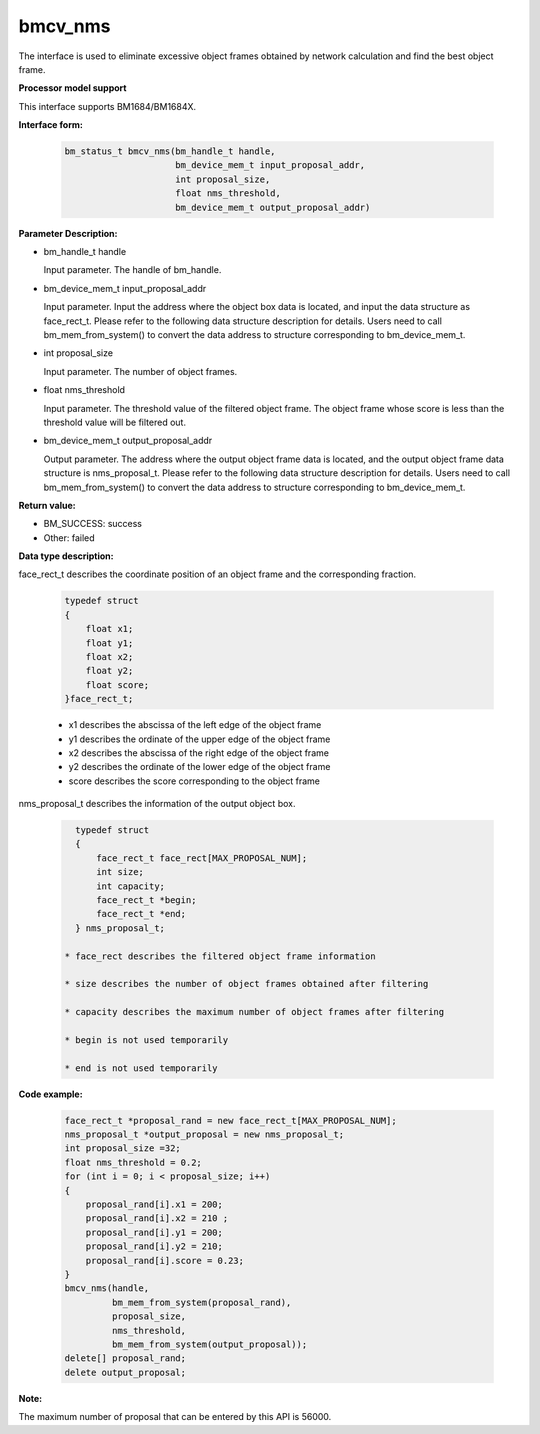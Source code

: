 bmcv_nms
========

The interface is used to eliminate excessive object frames obtained by network calculation and find the best object frame.


**Processor model support**

This interface supports BM1684/BM1684X.


**Interface form:**

    .. code-block:: c

        bm_status_t bmcv_nms(bm_handle_t handle,
                             bm_device_mem_t input_proposal_addr,
                             int proposal_size,
                             float nms_threshold,
                             bm_device_mem_t output_proposal_addr)

**Parameter Description:**

* bm_handle_t handle

  Input parameter. The handle of bm_handle.

* bm_device_mem_t input_proposal_addr

  Input parameter. Input the address where the object box data is located, and input the data structure as face_rect_t. Please refer to the following data structure description for details. Users need to call bm_mem_from_system() to convert the data address to structure corresponding to bm_device_mem_t.

* int proposal_size

  Input parameter. The number of object frames.

* float nms_threshold

  Input parameter. The threshold value of the filtered object frame. The object frame whose score is less than the threshold value will be filtered out.

* bm_device_mem_t output_proposal_addr

  Output parameter. The address where the output object frame data is located, and the output object frame data structure is nms_proposal_t. Please refer to the following data structure description for details. Users need to call bm_mem_from_system() to convert the data address to structure corresponding to bm_device_mem_t.


**Return value:**

* BM_SUCCESS: success

* Other: failed


**Data type description:**

face_rect_t describes the coordinate position of an object frame and the corresponding fraction.

    .. code-block:: c

        typedef struct
        {
            float x1;
            float y1;
            float x2;
            float y2;
            float score;
        }face_rect_t;

    * x1 describes the abscissa of the left edge of the object frame

    * y1 describes the ordinate of the upper edge of the object frame

    * x2 describes the abscissa of the right edge of the object frame

    * y2 describes the ordinate of the lower edge of the object frame

    * score describes the score corresponding to the object frame


nms_proposal_t describes the information of the output object box.

    .. code-block:: c

        typedef struct
        {
            face_rect_t face_rect[MAX_PROPOSAL_NUM];
            int size;
            int capacity;
            face_rect_t *begin;
            face_rect_t *end;
        } nms_proposal_t;

      * face_rect describes the filtered object frame information

      * size describes the number of object frames obtained after filtering

      * capacity describes the maximum number of object frames after filtering

      * begin is not used temporarily

      * end is not used temporarily


**Code example:**

    .. code-block:: c

        face_rect_t *proposal_rand = new face_rect_t[MAX_PROPOSAL_NUM];
        nms_proposal_t *output_proposal = new nms_proposal_t;
        int proposal_size =32;
        float nms_threshold = 0.2;
        for (int i = 0; i < proposal_size; i++)
        {
            proposal_rand[i].x1 = 200;
            proposal_rand[i].x2 = 210 ;
            proposal_rand[i].y1 = 200;
            proposal_rand[i].y2 = 210;
            proposal_rand[i].score = 0.23;
        }
        bmcv_nms(handle,
                 bm_mem_from_system(proposal_rand),
                 proposal_size,
                 nms_threshold,
                 bm_mem_from_system(output_proposal));
        delete[] proposal_rand;
        delete output_proposal;


**Note:**

The maximum number of proposal that can be entered by this API is 56000.

